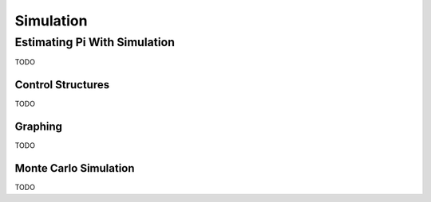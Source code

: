 .. _calculator_project_two:

==========
Simulation
==========

Estimating Pi With Simulation
=============================

TODO

Control Structures
------------------

TODO

Graphing
--------

TODO

Monte Carlo Simulation
----------------------

TODO
